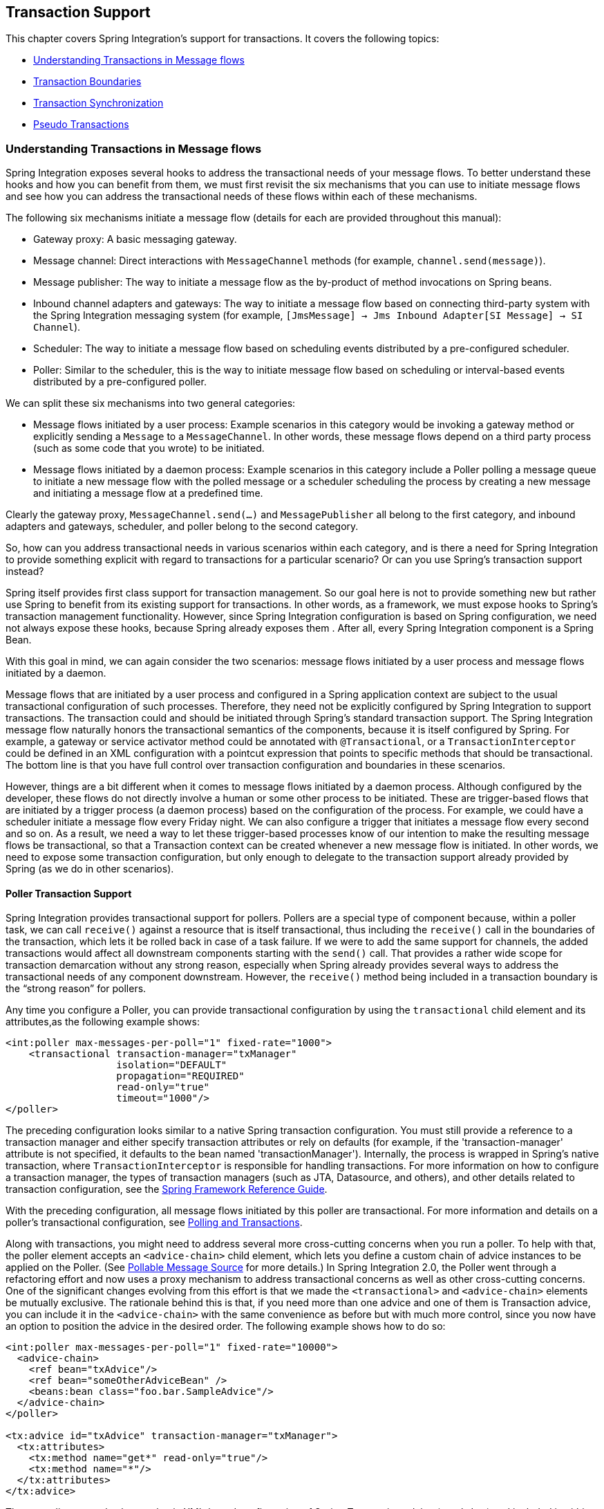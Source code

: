 [[transactions]]
== Transaction Support

This chapter covers Spring Integration's support for transactions.
It covers the following topics:

* <<understanding-transaction>>
* <<transaction-boundaries>>
* <<transaction-synchronization>>
* <<pseudo-transactions>>

[[understanding-transaction]]
=== Understanding Transactions in Message flows

Spring Integration exposes several hooks to address the transactional needs of your message flows.
To better understand these hooks and how you can benefit from them, we must first revisit the six mechanisms that you can use to initiate message flows and see how you can address the transactional needs of these flows within each of these mechanisms.

The following six mechanisms initiate a message flow (details for each are provided throughout this manual):

* Gateway proxy: A basic messaging gateway.

* Message channel: Direct interactions with `MessageChannel` methods (for example, `channel.send(message)`).

* Message publisher: The way to initiate a message flow as the by-product of method invocations on Spring beans.

* Inbound channel adapters and gateways: The way to initiate a message flow based on connecting third-party system with the Spring Integration messaging system (for example, `[JmsMessage] -> Jms Inbound Adapter[SI Message] -> SI Channel`).

* Scheduler: The way to initiate a message flow based on scheduling events distributed by a pre-configured scheduler.

* Poller: Similar to the scheduler, this is the way to initiate message flow based on scheduling or interval-based events distributed by a pre-configured poller.

We can split these six mechanisms into two general categories:

* Message flows initiated by a user process: Example scenarios in this category would be invoking a gateway method or explicitly sending a `Message` to a `MessageChannel`.
In other words, these message flows depend on a third party process (such as some code that you wrote) to be initiated.

* Message flows initiated by a daemon process: Example scenarios in this category include a Poller polling a message queue to initiate a new message flow with the polled message or a scheduler scheduling the process by creating a new message and initiating a message flow at a predefined time.

Clearly the gateway proxy, `MessageChannel.send(...)` and `MessagePublisher` all belong to the first category, and inbound adapters and gateways, scheduler, and poller belong to the second category.

So, how can you address transactional needs in various scenarios within each category, and is there a need for Spring Integration to provide something explicit with regard to transactions for a particular scenario?
Or can you use Spring's transaction support instead?

Spring itself provides first class support for transaction management.
So our goal here is not to provide something new but rather use Spring to benefit from its existing support for transactions.
In other words, as a framework, we must expose hooks to Spring's transaction management functionality.
However, since Spring Integration configuration is based on Spring configuration, we need not always expose these hooks, because Spring already exposes them .
After all, every Spring Integration component is a Spring Bean.

With this goal in mind, we can again consider the two scenarios: message flows initiated by a user process and message flows initiated by a daemon.

Message flows that are initiated by a user process and configured in a Spring application context are subject to the usual transactional configuration of such processes.
Therefore, they need not be explicitly configured by Spring Integration to support transactions.
The transaction could and should be initiated through Spring's standard transaction support.
The Spring Integration message flow naturally honors the transactional semantics of the components, because it is itself configured by Spring.
For example, a gateway or service activator method could be annotated with `@Transactional`, or a `TransactionInterceptor` could be defined in an XML configuration with a pointcut expression that points to specific methods that should be transactional.
The bottom line is that you have full control over transaction configuration and boundaries in these scenarios.

However, things are a bit different when it comes to message flows initiated by a daemon process.
Although configured by the developer, these flows do not directly involve a human or some other process to be initiated.
These are trigger-based flows that are initiated by a trigger process (a daemon process) based on the configuration of the process.
For example, we could have a scheduler initiate a message flow every Friday night.
We can also configure a trigger that initiates a message flow every second and so on.
As a result, we need a way to let these trigger-based processes know of our intention to make the resulting message flows be transactional, so that a Transaction context can be created whenever a new message flow is initiated.
In other words, we need to expose some transaction configuration, but only enough to delegate to the transaction support already provided by Spring (as we do in other scenarios).

[[transaction-poller]]
==== Poller Transaction Support

Spring Integration provides transactional support for pollers.
Pollers are a special type of component because, within a poller task, we can call `receive()` against a resource that is itself transactional, thus including the `receive()` call in the boundaries of the transaction, which lets it be rolled back in case of a task failure.
If we were to add the same support for channels, the added transactions would affect all downstream components starting with the `send()` call.
That provides a rather wide scope for transaction demarcation without any strong reason, especially when Spring already provides several ways to address the transactional needs of any component downstream.
However, the `receive()` method being included in a transaction boundary is the "`strong reason`" for pollers.

Any time you configure a Poller, you can provide transactional configuration by using the `transactional` child element and its attributes,as the following example shows:

====
[source,xml]
----
<int:poller max-messages-per-poll="1" fixed-rate="1000">
    <transactional transaction-manager="txManager"
                   isolation="DEFAULT"
                   propagation="REQUIRED"
                   read-only="true"
                   timeout="1000"/>
</poller>
----
====

The preceding configuration looks similar to a native Spring transaction configuration.
You must still provide a reference to a transaction manager and either specify transaction attributes or rely on defaults (for example, if the 'transaction-manager' attribute is not specified, it defaults to the bean named 'transactionManager').
Internally, the process is wrapped in Spring's native transaction, where `TransactionInterceptor` is responsible for handling transactions.
For more information on how to configure a transaction manager, the types of transaction managers (such as JTA, Datasource, and others), and other details related to transaction configuration, see the https://docs.spring.io/spring/docs/current/spring-framework-reference/data-access.html#transaction[Spring Framework Reference Guide].

With the preceding configuration, all message flows initiated by this poller are transactional.
For more information and details on a poller's transactional configuration, see <<./jdbc.adoc#jdbc-polling-transactions,Polling and Transactions>>.

Along with transactions, you might need to address several more cross-cutting concerns when you run a poller.
To help with that, the poller element accepts an `<advice-chain>` child element, which lets you define a custom chain of advice instances to be applied on the Poller.
(See <<./polling-consumer.adoc#pollable-message-source,Pollable Message Source>> for more details.)
In Spring Integration 2.0, the Poller went through a refactoring effort and now uses a proxy mechanism to address transactional concerns as well as other cross-cutting concerns.
One of the significant changes evolving from this effort is that we made the `<transactional>` and `<advice-chain>` elements be mutually exclusive.
The rationale behind this is that, if you need more than one advice and one of them is Transaction advice, you can include it in the `<advice-chain>` with the same convenience as before but with much more control, since you now have an option to position the advice in the desired order.
The following example shows how to do so:

====
[source,xml]
----
<int:poller max-messages-per-poll="1" fixed-rate="10000">
  <advice-chain>
    <ref bean="txAdvice"/>
    <ref bean="someOtherAdviceBean" />
    <beans:bean class="foo.bar.SampleAdvice"/>
  </advice-chain>
</poller>

<tx:advice id="txAdvice" transaction-manager="txManager">
  <tx:attributes>
    <tx:method name="get*" read-only="true"/>
    <tx:method name="*"/>
  </tx:attributes>
</tx:advice>
----
====

The preceding example shows a basic XML-based configuration of Spring Transaction advice (`txAdvice`) and included it within the `<advice-chain>` defined by the Poller.
If you need to address only the transactional concerns of the poller, you can still use the `<transactional>` element as a convenience.

[[transaction-boundaries]]
=== Transaction Boundaries

Another important factor is the boundaries of Transactions within a Message flow.
When a transaction is started, the transaction context is bound to the current thread.
So regardless of how many endpoints and channels you have in your Message flow your transaction context will be preserved as long as you are ensuring that the flow continues on the same thread.
As soon as you break it by introducing a _Pollable Channel_ or _Executor Channel_ or initiate a new thread manually in some service, the Transactional boundary will be broken as well.
Essentially the Transaction will END right there, and if a successful handoff has transpired between the threads, the flow would be considered a success and a COMMIT signal would be sent even though the flow will continue and might still result in an Exception somewhere downstream.
If such a flow were synchronous, that Exception could be thrown back to the initiator of the Message flow who is also the initiator of the transactional context and the transaction would result in a ROLLBACK.
The middle ground is to use transactional channels at any point where a thread boundary is being broken.
For example, you can use a Queue-backed Channel that delegates to a transactional MessageStore strategy, or you could use a JMS-backed channel.

[[transaction-synchronization]]
=== Transaction Synchronization

In some environments, it helps to synchronize operations with a transaction that encompasses the entire flow.
For example, consider a `<file:inbound-channel-adapter/>` at the start of a flow that performs a number of database updates.
If the transaction commits, we might want to move the file to a `success` directory, while we might want to move it to a `failure` directory if the transaction rolls back.

Spring Integration 2.2 introduced the capability of synchronizing these operations with a transaction.
In addition, you can configure a `PseudoTransactionManager` if you do not have a 'real' transaction but still want to perform different actions on success or failure.
For more information, see <<pseudo-transactions>>.

The following listing shows the key strategy interfaces for this feature:

====
[source,java]
----
public interface TransactionSynchronizationFactory {

    TransactionSynchronization create(Object key);
}

public interface TransactionSynchronizationProcessor {

    void processBeforeCommit(IntegrationResourceHolder holder);

    void processAfterCommit(IntegrationResourceHolder holder);

    void processAfterRollback(IntegrationResourceHolder holder);

}
----
====

The factory is responsible for creating a https://docs.spring.io/spring-framework/docs/current/javadoc-api/org/springframework/transaction/support/TransactionSynchronization.html[`TransactionSynchronization`] object.
You can implement your own or use the one provided by the framework: `DefaultTransactionSynchronizationFactory`.
This implementation returns a `TransactionSynchronization` that delegates to a default implementation of `TransactionSynchronizationProcessor`: `ExpressionEvaluatingTransactionSynchronizationProcessor`.
This processor supports three SpEL expressions: `beforeCommitExpression`, `afterCommitExpression`, and `afterRollbackExpression`.

These actions should be self-explanatory to those familiar with transactions.
In each case, the `#root` variable is the original `Message`.
In some cases, other SpEL variables are made available, depending on the `MessageSource` being polled by the poller.
For example, the `MongoDbMessageSource` provides the `#mongoTemplate` variable, which references the message source's `MongoTemplate`.
Similarly, the `RedisStoreMessageSource` provides the `#store` variable, which references the `RedisStore` created by the poll.

To enable the feature for a particular poller, you can provide a reference to the `TransactionSynchronizationFactory` on the poller's `<transactional/>` element by using the `synchronization-factory` attribute.

Starting with version 5.0, Spring Integration provides `PassThroughTransactionSynchronizationFactory`, which is applied by default to polling endpoints when no `TransactionSynchronizationFactory` is configured but an advice of type `TransactionInterceptor` exists in the advice chain.
When using any out-of-the-box `TransactionSynchronizationFactory` implementation, polling endpoints bind a polled message to the current transactional context and provide it as a `failedMessage` in a `MessagingException` if an exception is thrown after the transaction advice.
When using a custom transaction advice that does not implement `TransactionInterceptor`, you can explicitly configure a `PassThroughTransactionSynchronizationFactory` to achieve this behavior.
In either case, the `MessagingException` becomes the payload of the `ErrorMessage` that is sent to the `errorChannel`, and the cause is the raw exception thrown by the advice.
Previously, the `ErrorMessage` had a payload that was the raw exception thrown by the advice and did not provide a reference to the `failedMessage` information, making it difficult to determine the reasons for the transaction commit problem.

To simplify configuration of these components, Spring Integration provides namespace support for the default factory.
The following example shows how to use the namespace to configure a file inbound channel adapter:

====
[source,xml]
----
<int-file:inbound-channel-adapter id="inputDirPoller"
    channel="someChannel"
    directory="/foo/bar"
    filter="filter"
    comparator="testComparator">
    <int:poller fixed-rate="5000">
        <int:transactional transaction-manager="transactionManager" synchronization-factory="syncFactory" />
    </int:poller>
</int-file:inbound-channel-adapter>

<int:transaction-synchronization-factory id="syncFactory">
    <int:after-commit expression="payload.renameTo(new java.io.File('/success/' + payload.name))"
        channel="committedChannel" />
    <int:after-rollback expression="payload.renameTo(new java.io.File('/failed/' + payload.name))"
        channel="rolledBackChannel" />
</int:transaction-synchronization-factory>
----
====

The result of the SpEL evaluation is sent as the payload to either `committedChannel` or `rolledBackChannel` (in this case, this would be `Boolean.TRUE` or `Boolean.FALSE` -- the result of the `java.io.File.renameTo()` method call).

If you wish to send the entire payload for further Spring Integration processing, use the 'payload' expression.

[IMPORTANT]
=====
It is important to understand that this synchronizes the actions with a transaction.
It does not make a resource that is not inherently transactional actually be transactional.
Instead, the transaction (be it JDBC or otherwise) is started before the poll and either committed or rolled back when the flow completes, followed by the synchronized action.

If you provide a custom `TransactionSynchronizationFactory`, it is responsible for creating a resource synchronization that causes the bound resource to be unbound automatically when the transaction completes.
The default `TransactionSynchronizationFactory` does so by returning a subclass of `ResourceHolderSynchronization`, with the default `shouldUnbindAtCompletion()` returning `true`.
=====

In addition to the `after-commit` and `after-rollback` expressions, `before-commit` is also supported.
In that case, if the evaluation (or downstream processing) throws an exception, the transaction is rolled back instead of being committed.

[[pseudo-transactions]]
=== Pseudo Transactions

After reading the <<transaction-synchronization>> section, you might think it would be useful to take these 'success' or 'failure' actions when a flow completes, even if there is no "`real`" transactional resources (such as JDBC) downstream of the poller.
For example, consider a "`<file:inbound-channel-adapter/>`" followed by an "`<ftp:outbout-channel-adapter/>`".
Neither of these components is transactional, but we might want to move the input file to different directories, based on the success or failure of the FTP transfer.

To provide this functionality, the framework provides a `PseudoTransactionManager`, enabling the above configuration even when there is no real transactional resource involved.
If the flow completes normally, the `beforeCommit` and `afterCommit` synchronizations are called.
On failure, the `afterRollback` synchronization is called.
Because it is not a real transaction, no actual commit or rollback occurs.
The pseudo transaction is a vehicle used to enable the synchronization features.

To use a `PseudoTransactionManager`, you can define it as a <bean/>, in the same way you would configure a real transaction manager.
The following example shows how to do so:

====
[source,xml]
----
<bean id="transactionManager" class="o.s.i.transaction.PseudoTransactionManager" />
----
====

[[reactive-transactions]]
=== Reactive Transactions

Starting with version 5.3, a `ReactiveTransactionManager` can also be used together with a `TransactionInterceptor` advice for endpoints returning a reactive type.
This includes `MessageSource` and `ReactiveMessageHandler` implementations (e.g. `ReactiveMongoDbMessageSource`) which produce a message with a `Flux` or `Mono` payload.
All other reply producing message handler implementations can rely on a `ReactiveTransactionManager` when their reply payload is also some reactive type.


